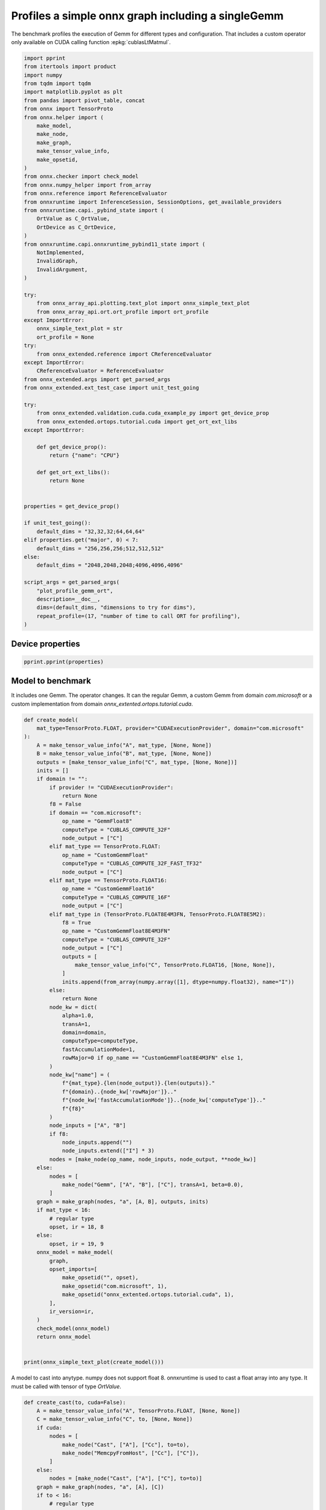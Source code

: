 
.. DO NOT EDIT.
.. THIS FILE WAS AUTOMATICALLY GENERATED BY SPHINX-GALLERY.
.. TO MAKE CHANGES, EDIT THE SOURCE PYTHON FILE:
.. "auto_examples/plot_profile_gemm_ort.py"
.. LINE NUMBERS ARE GIVEN BELOW.

.. only:: html

    .. note::
        :class: sphx-glr-download-link-note

        :ref:`Go to the end <sphx_glr_download_auto_examples_plot_profile_gemm_ort.py>`
        to download the full example code

.. rst-class:: sphx-glr-example-title

.. _sphx_glr_auto_examples_plot_profile_gemm_ort.py:


.. _l-example-plot-profile-gemm:

Profiles a simple onnx graph including a singleGemm
===================================================

The benchmark profiles the execution of Gemm for different
types and configuration. That includes a custom operator
only available on CUDA calling function :epkg:`cublasLtMatmul`.

.. GENERATED FROM PYTHON SOURCE LINES 11-82

.. code-block:: Python


    import pprint
    from itertools import product
    import numpy
    from tqdm import tqdm
    import matplotlib.pyplot as plt
    from pandas import pivot_table, concat
    from onnx import TensorProto
    from onnx.helper import (
        make_model,
        make_node,
        make_graph,
        make_tensor_value_info,
        make_opsetid,
    )
    from onnx.checker import check_model
    from onnx.numpy_helper import from_array
    from onnx.reference import ReferenceEvaluator
    from onnxruntime import InferenceSession, SessionOptions, get_available_providers
    from onnxruntime.capi._pybind_state import (
        OrtValue as C_OrtValue,
        OrtDevice as C_OrtDevice,
    )
    from onnxruntime.capi.onnxruntime_pybind11_state import (
        NotImplemented,
        InvalidGraph,
        InvalidArgument,
    )

    try:
        from onnx_array_api.plotting.text_plot import onnx_simple_text_plot
        from onnx_array_api.ort.ort_profile import ort_profile
    except ImportError:
        onnx_simple_text_plot = str
        ort_profile = None
    try:
        from onnx_extended.reference import CReferenceEvaluator
    except ImportError:
        CReferenceEvaluator = ReferenceEvaluator
    from onnx_extended.args import get_parsed_args
    from onnx_extended.ext_test_case import unit_test_going

    try:
        from onnx_extended.validation.cuda.cuda_example_py import get_device_prop
        from onnx_extended.ortops.tutorial.cuda import get_ort_ext_libs
    except ImportError:

        def get_device_prop():
            return {"name": "CPU"}

        def get_ort_ext_libs():
            return None


    properties = get_device_prop()

    if unit_test_going():
        default_dims = "32,32,32;64,64,64"
    elif properties.get("major", 0) < 7:
        default_dims = "256,256,256;512,512,512"
    else:
        default_dims = "2048,2048,2048;4096,4096,4096"

    script_args = get_parsed_args(
        "plot_profile_gemm_ort",
        description=__doc__,
        dims=(default_dims, "dimensions to try for dims"),
        repeat_profile=(17, "number of time to call ORT for profiling"),
    )









.. GENERATED FROM PYTHON SOURCE LINES 83-85

Device properties
+++++++++++++++++

.. GENERATED FROM PYTHON SOURCE LINES 85-89

.. code-block:: Python


    pprint.pprint(properties)






.. rst-class:: sphx-glr-script-out

 .. code-block:: none

    {'clockRate': 1569000,
     'computeMode': 0,
     'concurrentKernels': 1,
     'isMultiGpuBoard': 0,
     'major': 6,
     'maxThreadsPerBlock': 1024,
     'minor': 1,
     'multiProcessorCount': 10,
     'name': 'NVIDIA GeForce GTX 1060',
     'sharedMemPerBlock': 49152,
     'totalConstMem': 65536,
     'totalGlobalMem': 6442319872}




.. GENERATED FROM PYTHON SOURCE LINES 90-97

Model to benchmark
++++++++++++++++++

It includes one Gemm. The operator changes.
It can the regular Gemm, a custom Gemm from domain `com.microsoft`
or a custom implementation from domain
`onnx_extented.ortops.tutorial.cuda`.

.. GENERATED FROM PYTHON SOURCE LINES 97-177

.. code-block:: Python



    def create_model(
        mat_type=TensorProto.FLOAT, provider="CUDAExecutionProvider", domain="com.microsoft"
    ):
        A = make_tensor_value_info("A", mat_type, [None, None])
        B = make_tensor_value_info("B", mat_type, [None, None])
        outputs = [make_tensor_value_info("C", mat_type, [None, None])]
        inits = []
        if domain != "":
            if provider != "CUDAExecutionProvider":
                return None
            f8 = False
            if domain == "com.microsoft":
                op_name = "GemmFloat8"
                computeType = "CUBLAS_COMPUTE_32F"
                node_output = ["C"]
            elif mat_type == TensorProto.FLOAT:
                op_name = "CustomGemmFloat"
                computeType = "CUBLAS_COMPUTE_32F_FAST_TF32"
                node_output = ["C"]
            elif mat_type == TensorProto.FLOAT16:
                op_name = "CustomGemmFloat16"
                computeType = "CUBLAS_COMPUTE_16F"
                node_output = ["C"]
            elif mat_type in (TensorProto.FLOAT8E4M3FN, TensorProto.FLOAT8E5M2):
                f8 = True
                op_name = "CustomGemmFloat8E4M3FN"
                computeType = "CUBLAS_COMPUTE_32F"
                node_output = ["C"]
                outputs = [
                    make_tensor_value_info("C", TensorProto.FLOAT16, [None, None]),
                ]
                inits.append(from_array(numpy.array([1], dtype=numpy.float32), name="I"))
            else:
                return None
            node_kw = dict(
                alpha=1.0,
                transA=1,
                domain=domain,
                computeType=computeType,
                fastAccumulationMode=1,
                rowMajor=0 if op_name == "CustomGemmFloat8E4M3FN" else 1,
            )
            node_kw["name"] = (
                f"{mat_type}.{len(node_output)}.{len(outputs)}."
                f"{domain}..{node_kw['rowMajor']}.."
                f"{node_kw['fastAccumulationMode']}..{node_kw['computeType']}.."
                f"{f8}"
            )
            node_inputs = ["A", "B"]
            if f8:
                node_inputs.append("")
                node_inputs.extend(["I"] * 3)
            nodes = [make_node(op_name, node_inputs, node_output, **node_kw)]
        else:
            nodes = [
                make_node("Gemm", ["A", "B"], ["C"], transA=1, beta=0.0),
            ]
        graph = make_graph(nodes, "a", [A, B], outputs, inits)
        if mat_type < 16:
            # regular type
            opset, ir = 18, 8
        else:
            opset, ir = 19, 9
        onnx_model = make_model(
            graph,
            opset_imports=[
                make_opsetid("", opset),
                make_opsetid("com.microsoft", 1),
                make_opsetid("onnx_extented.ortops.tutorial.cuda", 1),
            ],
            ir_version=ir,
        )
        check_model(onnx_model)
        return onnx_model


    print(onnx_simple_text_plot(create_model()))





.. rst-class:: sphx-glr-script-out

 .. code-block:: none

    opset: domain='' version=18
    opset: domain='com.microsoft' version=1
    opset: domain='onnx_extented.ortops.tutorial.cuda' version=1
    input: name='A' type=dtype('float32') shape=['', '']
    input: name='B' type=dtype('float32') shape=['', '']
    GemmFloat8[com.microsoft](A, B, alpha=1.00, computeType=b'CUBLAS_COMPUTE_32F', fastAccumulationMode=1, rowMajor=1, transA=1) -> C
    output: name='C' type=dtype('float32') shape=['', '']




.. GENERATED FROM PYTHON SOURCE LINES 178-182

A model to cast into anytype.
numpy does not support float 8. onnxruntime is used
to cast a float array into any type.
It must be called with tensor of type `OrtValue`.

.. GENERATED FROM PYTHON SOURCE LINES 182-212

.. code-block:: Python



    def create_cast(to, cuda=False):
        A = make_tensor_value_info("A", TensorProto.FLOAT, [None, None])
        C = make_tensor_value_info("C", to, [None, None])
        if cuda:
            nodes = [
                make_node("Cast", ["A"], ["Cc"], to=to),
                make_node("MemcpyFromHost", ["Cc"], ["C"]),
            ]
        else:
            nodes = [make_node("Cast", ["A"], ["C"], to=to)]
        graph = make_graph(nodes, "a", [A], [C])
        if to < 16:
            # regular type
            opset, ir = 18, 8
        else:
            opset, ir = 19, 9
        onnx_model = make_model(
            graph, opset_imports=[make_opsetid("", opset)], ir_version=ir
        )
        if not cuda:
            # OpType: MemcpyFromHost
            check_model(onnx_model)
        return onnx_model


    print(onnx_simple_text_plot(create_cast(TensorProto.FLOAT16)))






.. rst-class:: sphx-glr-script-out

 .. code-block:: none

    opset: domain='' version=18
    input: name='A' type=dtype('float32') shape=['', '']
    Cast(A, to=10) -> C
    output: name='C' type=dtype('float16') shape=['', '']




.. GENERATED FROM PYTHON SOURCE LINES 213-217

Profiling
+++++++++

The benchmark will run the following configurations.

.. GENERATED FROM PYTHON SOURCE LINES 217-238

.. code-block:: Python


    types = [
        TensorProto.FLOAT8E4M3FN,
        TensorProto.FLOAT,
        TensorProto.FLOAT16,
        TensorProto.BFLOAT16,
        # TensorProto.UINT32,
        # TensorProto.INT32,
        # TensorProto.INT16,
        # TensorProto.INT8,
    ]
    engine = [InferenceSession]
    providers = [
        ["CUDAExecutionProvider", "CPUExecutionProvider"],
    ]
    # M, N, K
    # we use multiple of 8, otherwise, float8 does not work.
    dims = [tuple(int(i) for i in line.split(",")) for line in script_args.dims.split(";")]
    domains = ["onnx_extented.ortops.tutorial.cuda", "", "com.microsoft"]









.. GENERATED FROM PYTHON SOURCE LINES 239-240

Let's cache the matrices involved.

.. GENERATED FROM PYTHON SOURCE LINES 240-293

.. code-block:: Python



    def to_ort_value(m):
        device = C_OrtDevice(C_OrtDevice.cpu(), C_OrtDevice.default_memory(), 0)
        ort_value = C_OrtValue.ortvalue_from_numpy(m, device)
        return ort_value


    def cached_inputs(dims, types):
        matrices = {}
        matrices_cuda = {}
        for m, n, k in dims:
            for tt in types:
                for i, j in [(m, k), (k, n), (k, m)]:
                    if (tt, i, j) in matrices:
                        continue
                    # CPU
                    try:
                        sess = InferenceSession(
                            create_cast(tt).SerializeToString(),
                            providers=["CPUExecutionProvider"],
                        )
                        cpu = True
                    except (InvalidGraph, InvalidArgument, NotImplemented):
                        # not support by this version of onnxruntime
                        cpu = False

                    if cpu:
                        vect = (numpy.random.randn(i, j) * 10).astype(numpy.float32)
                        ov = to_ort_value(vect)
                        ovtt = sess._sess.run_with_ort_values({"A": ov}, ["C"], None)[0]
                        matrices[tt, i, j] = ovtt
                    else:
                        continue

                    # CUDA
                    if "CUDAExecutionProvider" not in get_available_providers():
                        # No CUDA
                        continue
                    sess = InferenceSession(
                        create_cast(tt, cuda=True).SerializeToString(),
                        providers=["CUDAExecutionProvider", "CPUExecutionProvider"],
                    )
                    vect = (numpy.random.randn(i, j) * 10).astype(numpy.float32)
                    ov = to_ort_value(vect)
                    ovtt = sess._sess.run_with_ort_values({"A": ov}, ["C"], None)[0]
                    matrices_cuda[tt, i, j] = ovtt
        return matrices, matrices_cuda


    matrices, matrices_cuda = cached_inputs(dims, types)
    print(f"{len(matrices)} matrices were created.")





.. rst-class:: sphx-glr-script-out

 .. code-block:: none

    8 matrices were created.




.. GENERATED FROM PYTHON SOURCE LINES 294-295

Let's run the profiles

.. GENERATED FROM PYTHON SOURCE LINES 295-367

.. code-block:: Python



    opts = SessionOptions()
    r = get_ort_ext_libs()
    if r is not None:
        opts.register_custom_ops_library(r[0])


    data = []
    pbar = tqdm(list(product(types, engine, providers, dims, domains)))
    for tt, engine, provider, dim, domain in pbar:
        if "CUDAExecutionProvider" not in get_available_providers():
            # No CUDA.
            continue
        if (
            tt in {TensorProto.FLOAT8E4M3FN, TensorProto.FLOAT8E5M2}
            and properties.get("major", 0) < 9
        ):
            # f8 not available
            continue

        onx = create_model(tt, provider=provider[0], domain=domain)
        if onx is None:
            # Not available on this machine
            continue
        with open(f"plot_bench_gemm_profile_{tt}_{domain}.onnx", "wb") as f:
            f.write(onx.SerializeToString())
        k1 = (tt, dim[2], dim[0])
        k2 = (tt, dim[2], dim[1])

        pbar.set_description(f"t={tt} e={engine.__name__} p={provider[0][:4]} dim={dim}")

        try:
            sess = engine(onx.SerializeToString(), opts, providers=provider)
        except Exception:
            # Seomthing went wrong.
            continue

        the_feeds = {"A": matrices_cuda[k1], "B": matrices_cuda[k2]}
        out_names = ["C"]

        if ort_profile is None:
            raise ImportError("Could not import ort_profile from onnx-array-api.")
        df = ort_profile(
            onx,
            the_feeds,
            sess_options=opts,
            repeat=script_args.repeat_profile,
            as_df=True,
            providers=provider,
            first_it_out=True,
            agg=True,
        ).reset_index(drop=False)
        columns = ["xdim", "xdomain", "xdtype"] + list(df.columns)
        df["xdim"] = "x".join(map(str, dim))
        df["xdomain"] = {
            "onnx_extented.ortops.tutorial.cuda": "EXT",
            "": "ORT",
            "com.microsoft": "COM",
        }[domain]
        df["args_op_name"] = {
            "onnx_extented.ortops.tutorial.cuda": "CG",
            "": "Gemm",
            "com.microsoft": "G8",
        }[domain]
        df["xdtype"] = {1: "f32", 10: "f16", 16: "bf16", 17: "e4m3fn", 18: "e5m2"}[tt]
        df = df[columns]
        data.append(df)

        if unit_test_going() and len(data) >= 2:
            break





.. rst-class:: sphx-glr-script-out

 .. code-block:: none

      0%|          | 0/24 [00:00<?, ?it/s]    t=1 e=InferenceSession p=CUDA dim=(256, 256, 256):   0%|          | 0/24 [00:00<?, ?it/s]    t=1 e=InferenceSession p=CUDA dim=(256, 256, 256):  29%|██▉       | 7/24 [00:01<00:02,  5.73it/s]    t=1 e=InferenceSession p=CUDA dim=(256, 256, 256):  29%|██▉       | 7/24 [00:01<00:02,  5.73it/s]    t=1 e=InferenceSession p=CUDA dim=(256, 256, 256):  29%|██▉       | 7/24 [00:01<00:02,  5.73it/s]    t=1 e=InferenceSession p=CUDA dim=(512, 512, 512):  29%|██▉       | 7/24 [00:01<00:02,  5.73it/s]    t=1 e=InferenceSession p=CUDA dim=(512, 512, 512):  42%|████▏     | 10/24 [00:01<00:02,  6.86it/s]    t=1 e=InferenceSession p=CUDA dim=(512, 512, 512):  42%|████▏     | 10/24 [00:01<00:02,  6.86it/s]    t=1 e=InferenceSession p=CUDA dim=(512, 512, 512):  46%|████▌     | 11/24 [00:01<00:01,  6.85it/s]    t=1 e=InferenceSession p=CUDA dim=(512, 512, 512):  46%|████▌     | 11/24 [00:01<00:01,  6.85it/s]    t=10 e=InferenceSession p=CUDA dim=(256, 256, 256):  46%|████▌     | 11/24 [00:01<00:01,  6.85it/s]    t=10 e=InferenceSession p=CUDA dim=(256, 256, 256):  54%|█████▍    | 13/24 [00:02<00:01,  6.24it/s]    t=10 e=InferenceSession p=CUDA dim=(256, 256, 256):  54%|█████▍    | 13/24 [00:02<00:01,  6.24it/s]    t=10 e=InferenceSession p=CUDA dim=(256, 256, 256):  54%|█████▍    | 13/24 [00:02<00:01,  6.24it/s]    t=10 e=InferenceSession p=CUDA dim=(512, 512, 512):  54%|█████▍    | 13/24 [00:02<00:01,  6.24it/s]    t=10 e=InferenceSession p=CUDA dim=(512, 512, 512):  67%|██████▋   | 16/24 [00:04<00:02,  2.73it/s]    t=10 e=InferenceSession p=CUDA dim=(512, 512, 512):  67%|██████▋   | 16/24 [00:04<00:02,  2.73it/s]    t=10 e=InferenceSession p=CUDA dim=(512, 512, 512):  71%|███████   | 17/24 [00:04<00:02,  3.07it/s]    t=10 e=InferenceSession p=CUDA dim=(512, 512, 512):  71%|███████   | 17/24 [00:04<00:02,  3.07it/s]    t=16 e=InferenceSession p=CUDA dim=(256, 256, 256):  71%|███████   | 17/24 [00:04<00:02,  3.07it/s]    t=16 e=InferenceSession p=CUDA dim=(256, 256, 256):  71%|███████   | 17/24 [00:04<00:02,  3.07it/s]    t=16 e=InferenceSession p=CUDA dim=(512, 512, 512):  71%|███████   | 17/24 [00:04<00:02,  3.07it/s]    t=16 e=InferenceSession p=CUDA dim=(512, 512, 512):  96%|█████████▌| 23/24 [00:04<00:00,  6.26it/s]    t=16 e=InferenceSession p=CUDA dim=(512, 512, 512):  96%|█████████▌| 23/24 [00:04<00:00,  6.26it/s]    t=16 e=InferenceSession p=CUDA dim=(512, 512, 512): 100%|██████████| 24/24 [00:04<00:00,  5.41it/s]




.. GENERATED FROM PYTHON SOURCE LINES 368-370

Results
+++++++

.. GENERATED FROM PYTHON SOURCE LINES 370-377

.. code-block:: Python


    if data:
        df = concat(data, axis=0)
        df.to_excel("plot_profile_gemm_ort.xlsx")
        df.to_csv("plot_profile_gemm_ort.csv")
        print(df.head().T)





.. rst-class:: sphx-glr-script-out

 .. code-block:: none

                               0             1                      2                            3            4
    xdim             256x256x256   256x256x256            256x256x256                  256x256x256  256x256x256
    xdomain                  EXT           EXT                    EXT                          EXT          EXT
    xdtype                   f32           f32                    f32                          f32          f32
    it==0                      0             0                      0                            0            0
    cat                     Node          Node                   Node                      Session      Session
    args_node_index                                                 0                                          
    args_op_name              CG            CG                     CG                           CG           CG
    args_provider                               CUDAExecutionProvider                                          
    event_name       fence_after  fence_before            kernel_time  SequentialExecutor::Execute    model_run
    dur                        3            10                  76008                        83022       107508




.. GENERATED FROM PYTHON SOURCE LINES 378-380

Summary
+++++++

.. GENERATED FROM PYTHON SOURCE LINES 380-396

.. code-block:: Python


    if data:
        piv = pivot_table(
            df[df["it==0"] == 0],
            index=["xdim", "cat", "event_name"],
            columns=["xdtype", "xdomain", "args_op_name"],
            values=["dur"],
        )
        piv.reset_index(drop=False).to_excel("plot_profile_gemm_ort_summary.xlsx")
        piv.reset_index(drop=False).to_csv("plot_profile_gemm_ort_summary.csv")

        print()
        print("summary")
        print(piv)






.. rst-class:: sphx-glr-script-out

 .. code-block:: none


    summary
                                                         dur                                        
    xdtype                                              bf16        f16                f32          
    xdomain                                              ORT        EXT      ORT       EXT       ORT
    args_op_name                                        Gemm         CG     Gemm        CG      Gemm
    xdim        cat     event_name                                                                  
    256x256x256 Node    fence_after                      0.0        3.0      0.0       3.0       1.0
                        fence_before                    15.0       11.0     18.0      10.0       8.0
                        kernel_time                    693.0   257252.0    569.0   76008.0     636.0
                Session SequentialExecutor::Execute   1105.0   275732.0    921.0   83022.0     964.0
                        model_run                    21900.0   292671.0  20508.0  107508.0   27705.0
    512x512x512 Node    fence_after                      2.0        0.0      0.0       1.0       1.0
                        fence_before                    33.0       12.0      6.0      13.0      12.0
                        kernel_time                   2180.0  1675411.0    414.0   96601.0    1149.0
                Session SequentialExecutor::Execute   3331.0  1788483.0    737.0  103746.0    1570.0
                        model_run                    96402.0  1829989.0  70050.0  179921.0  103537.0




.. GENERATED FROM PYTHON SOURCE LINES 397-398

plot

.. GENERATED FROM PYTHON SOURCE LINES 398-454

.. code-block:: Python


    if data:
        print()
        print("compact")

        pivi = pivot_table(
            df[(df["it==0"] == 0) & (df["event_name"] == "kernel_time")],
            index=["xdim"],
            columns=["xdtype", "xdomain", "args_op_name"],
            values="dur",
        )
        print(pivi)

        print()
        print("not operator")

        pivinot = pivot_table(
            df[df["cat"] != "Node"],
            index=["xdim", "event_name"],
            columns=["xdtype", "xdomain"],
            values="dur",
        )
        print(pivinot)


    if data:
        fig, ax = plt.subplots(2, 2, figsize=(12, 8))
        pivi.T.plot(
            ax=ax[0, 0],
            title="kernel time",
            kind="barh",
            logx=True,
        )
        pivinot.T.plot(
            ax=ax[1, 0],
            title="Global times",
            kind="barh",
            logx=True,
        )

        for i, name in enumerate(["fence_before", "fence_after"]):
            pivi = pivot_table(
                df[(df["it==0"] == 0) & (df["event_name"] == name)],
                index=["xdim"],
                columns=["xdtype", "xdomain", "args_op_name"],
                values="dur",
            )
            pivi.T.plot(
                ax=ax[i, 1],
                title=f"{name}",
                kind="barh",
                logx=True,
            )

        fig.tight_layout()
        fig.savefig("plot_bench_gemm_ort.png")



.. image-sg:: /auto_examples/images/sphx_glr_plot_profile_gemm_ort_001.png
   :alt: kernel time, fence_before, Global times, fence_after
   :srcset: /auto_examples/images/sphx_glr_plot_profile_gemm_ort_001.png
   :class: sphx-glr-single-img


.. rst-class:: sphx-glr-script-out

 .. code-block:: none


    compact
    xdtype          bf16        f16             f32        
    xdomain          ORT        EXT    ORT      EXT     ORT
    args_op_name    Gemm         CG   Gemm       CG    Gemm
    xdim                                                   
    256x256x256    693.0   257252.0  569.0  76008.0   636.0
    512x512x512   2180.0  1675411.0  414.0  96601.0  1149.0

    not operator
    xdtype                                      bf16       f16                f32         
    xdomain                                      ORT       EXT      ORT       EXT      ORT
    xdim        event_name                                                                
    256x256x256 SequentialExecutor::Execute   2726.5  156668.0   3132.5  574552.0    868.5
                model_loading_array             62.0     108.0     90.0     462.0     67.0
                model_run                    14837.5  174576.5  17463.5  591150.0  16218.0
                session_initialization         292.0     629.0    478.0    1663.0    278.0
    512x512x512 SequentialExecutor::Execute   1995.5  951136.0   1451.0   56198.5    870.5
                model_loading_array             70.0      81.0     87.0     128.0     88.0
                model_run                    52516.0  974336.0  39357.0   97805.0  56205.0
                session_initialization         305.0     414.0    433.0     391.0    471.0





.. rst-class:: sphx-glr-timing

   **Total running time of the script:** (0 minutes 7.546 seconds)


.. _sphx_glr_download_auto_examples_plot_profile_gemm_ort.py:

.. only:: html

  .. container:: sphx-glr-footer sphx-glr-footer-example

    .. container:: sphx-glr-download sphx-glr-download-jupyter

      :download:`Download Jupyter notebook: plot_profile_gemm_ort.ipynb <plot_profile_gemm_ort.ipynb>`

    .. container:: sphx-glr-download sphx-glr-download-python

      :download:`Download Python source code: plot_profile_gemm_ort.py <plot_profile_gemm_ort.py>`


.. only:: html

 .. rst-class:: sphx-glr-signature

    `Gallery generated by Sphinx-Gallery <https://sphinx-gallery.github.io>`_
